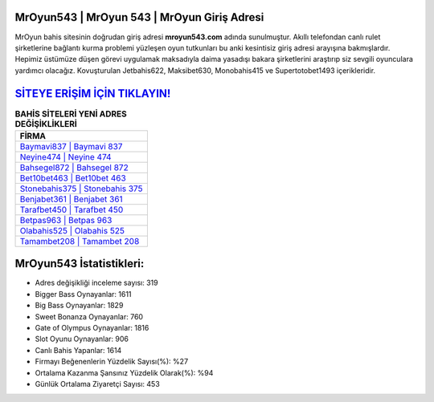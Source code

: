 ﻿MrOyun543 | MrOyun 543 | MrOyun Giriş Adresi
===================================

.. image:: images/mroyun-giris.jpg
   :width: 600
   
MrOyun bahis sitesinin doğrudan giriş adresi **mroyun543.com** adında sunulmuştur. Akıllı telefondan canlı rulet şirketlerine bağlantı kurma problemi yüzleşen oyun tutkunları bu anki kesintisiz giriş adresi arayışına bakmışlardır. Hepimiz üstümüze düşen görevi uygulamak maksadıyla daima yasadışı bakara şirketlerini araştırıp siz sevgili oyunculara yardımcı olacağız. Kovuşturulan Jetbahis622, Maksibet630, Monobahis415 ve Supertotobet1493 içerikleridir.

`SİTEYE ERİŞİM İÇİN TIKLAYIN! <https://cutt.ly/QwVVg2Vk>`_
==============

.. list-table:: **BAHİS SİTELERİ YENİ ADRES DEĞİŞİKLİKLERİ**
   :widths: 100
   :header-rows: 1

   * - FİRMA
   * - `Baymavi837 | Baymavi 837 <baymavi837-baymavi-837-baymavi-giris-adresi.html>`_
   * - `Neyine474 | Neyine 474 <neyine474-neyine-474-neyine-giris-adresi.html>`_
   * - `Bahsegel872 | Bahsegel 872 <bahsegel872-bahsegel-872-bahsegel-giris-adresi.html>`_	 
   * - `Bet10bet463 | Bet10bet 463 <bet10bet463-bet10bet-463-bet10bet-giris-adresi.html>`_	 
   * - `Stonebahis375 | Stonebahis 375 <stonebahis375-stonebahis-375-stonebahis-giris-adresi.html>`_ 
   * - `Benjabet361 | Benjabet 361 <benjabet361-benjabet-361-benjabet-giris-adresi.html>`_
   * - `Tarafbet450 | Tarafbet 450 <tarafbet450-tarafbet-450-tarafbet-giris-adresi.html>`_	 
   * - `Betpas963 | Betpas 963 <betpas963-betpas-963-betpas-giris-adresi.html>`_
   * - `Olabahis525 | Olabahis 525 <olabahis525-olabahis-525-olabahis-giris-adresi.html>`_
   * - `Tamambet208 | Tamambet 208 <tamambet208-tamambet-208-tamambet-giris-adresi.html>`_
	 
MrOyun543 İstatistikleri:
===================================	 
* Adres değişikliği inceleme sayısı: 319
* Bigger Bass Oynayanlar: 1611
* Big Bass Oynayanlar: 1829
* Sweet Bonanza Oynayanlar: 760
* Gate of Olympus Oynayanlar: 1816
* Slot Oyunu Oynayanlar: 906
* Canlı Bahis Yapanlar: 1614
* Firmayı Beğenenlerin Yüzdelik Sayısı(%): %27
* Ortalama Kazanma Şansınız Yüzdelik Olarak(%): %94
* Günlük Ortalama Ziyaretçi Sayısı: 453
